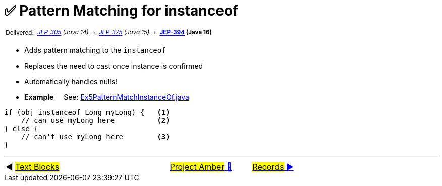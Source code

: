 = ✅ Pattern Matching for instanceof
:icons: font

^&nbsp;Delivered:&nbsp;^
_^https://openjdk.java.net/jeps/305[JEP-305]&nbsp;(Java&nbsp;14)^_^&nbsp;⇢&nbsp;^
_^https://openjdk.java.net/jeps/375[JEP-375]&nbsp;(Java&nbsp;15)^_^&nbsp;⇢&nbsp;^
*^https://openjdk.java.net/jeps/394[JEP-394]&nbsp;(Java&nbsp;16)^*

* Adds pattern matching to the `instanceof`

* Replaces the need to cast once instance is confirmed

* Automatically handles nulls!

* *Example* &nbsp;&nbsp;&nbsp;&nbsp;See: link:../../src/none/cgutils/amber/Ex5PatternMatchInstanceOf.java[Ex5PatternMatchInstanceOf.java]

[source,java,linenums,highlight=7..11]
----
if (obj instanceof Long myLong) {   <1>
    // can use myLong here          <2>
} else {
    // can't use myLong here        <3>
}
----


'''

[caption=" ", .center, cols="<40%, ^20%, >40%", width=95%, grid=none, frame=none]
|===
| ◀️ link:04_JEP378.adoc[#Text&nbsp;Blocks#]
| link:00_WhatIsProjectAmber.adoc[#Project Amber# 🔼]
| link:06_JEP395.adoc[#Records# ▶️]
|===
